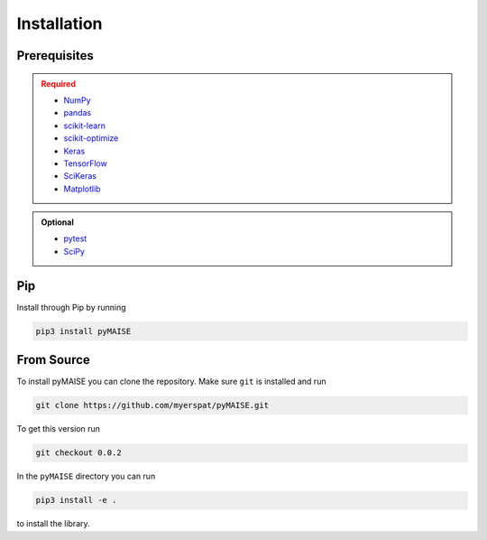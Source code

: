 ============
Installation
============

.. _prerequisites:

-------------
Prerequisites
-------------

.. admonition:: Required
   :class: error

   - `NumPy <https://numpy.org/>`_
   
   - `pandas <https://pandas.pydata.org/>`_

   - `scikit-learn <https://scikit-learn.org/stable/index.html>`_

   - `scikit-optimize <https://scikit-optimize.github.io/stable/>`_

   - `Keras <https://keras.io>`_

   - `TensorFlow <https://tensorflow.org>`_

   - `SciKeras <https://adriangb.com/scikeras/stable/>`_

   - `Matplotlib <https://matplotlib.org/stable/>`_

.. admonition:: Optional
   :class: note

   - `pytest <https://docs.pytest/en/7.2.x/contents.html>`_

   - `SciPy <https://scipy.org>`_

---
Pip
---

Install through Pip by running

.. code-block:: sh

   pip3 install pyMAISE

-----------
From Source
-----------

To install pyMAISE you can clone the repository. Make sure ``git`` is installed and run

.. code-block:: sh

   git clone https://github.com/myerspat/pyMAISE.git

To get this version run

.. code-block:: sh

   git checkout 0.0.2

In the ``pyMAISE`` directory you can run 

.. code-block:: sh

   pip3 install -e .

to install the library.
